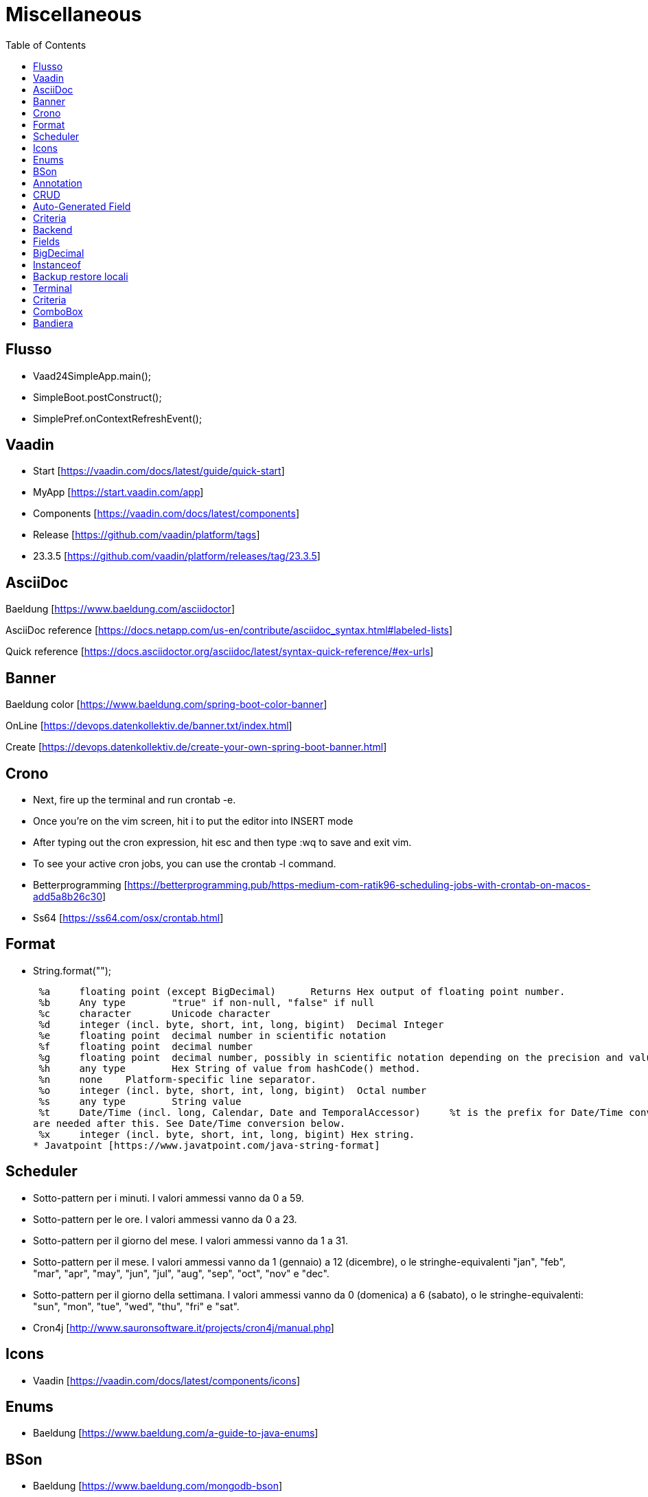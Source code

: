:doctype: book
:toc: left
:toclevels: 4

= Miscellaneous

== Flusso

- Vaad24SimpleApp.main();
- SimpleBoot.postConstruct();
- SimplePref.onContextRefreshEvent();

== Vaadin

- Start [https://vaadin.com/docs/latest/guide/quick-start]
- MyApp [https://start.vaadin.com/app]
- Components [https://vaadin.com/docs/latest/components]
- Release [https://github.com/vaadin/platform/tags]
- 23.3.5 [https://github.com/vaadin/platform/releases/tag/23.3.5]

== AsciiDoc

Baeldung [https://www.baeldung.com/asciidoctor]

AsciiDoc reference [https://docs.netapp.com/us-en/contribute/asciidoc_syntax.html#labeled-lists]

Quick reference [https://docs.asciidoctor.org/asciidoc/latest/syntax-quick-reference/#ex-urls]

== Banner

Baeldung color [https://www.baeldung.com/spring-boot-color-banner]

OnLine [https://devops.datenkollektiv.de/banner.txt/index.html]

Create [https://devops.datenkollektiv.de/create-your-own-spring-boot-banner.html]

== Crono

* Next, fire up the terminal and run crontab -e.
* Once you’re on the vim screen, hit i to put the editor into INSERT mode
* After typing out the cron expression, hit esc and then type :wq to save and exit vim.
* To see your active cron jobs, you can use the crontab -l command.

* Betterprogramming [https://betterprogramming.pub/https-medium-com-ratik96-scheduling-jobs-with-crontab-on-macos-add5a8b26c30]
* Ss64 [https://ss64.com/osx/crontab.html]

== Format

* String.format("");

 %a 	floating point (except BigDecimal) 	Returns Hex output of floating point number.
 %b 	Any type 	"true" if non-null, "false" if null
 %c 	character 	Unicode character
 %d 	integer (incl. byte, short, int, long, bigint) 	Decimal Integer
 %e 	floating point 	decimal number in scientific notation
 %f 	floating point 	decimal number
 %g 	floating point 	decimal number, possibly in scientific notation depending on the precision and value.
 %h 	any type 	Hex String of value from hashCode() method.
 %n 	none 	Platform-specific line separator.
 %o 	integer (incl. byte, short, int, long, bigint) 	Octal number
 %s 	any type 	String value
 %t 	Date/Time (incl. long, Calendar, Date and TemporalAccessor) 	%t is the prefix for Date/Time conversions. More formatting flags
are needed after this. See Date/Time conversion below.
 %x 	integer (incl. byte, short, int, long, bigint) Hex string.
* Javatpoint [https://www.javatpoint.com/java-string-format]

== Scheduler

* Sotto-pattern per i minuti.
I valori ammessi vanno da 0 a 59.
* Sotto-pattern per le ore.
I valori ammessi vanno da 0 a 23.
* Sotto-pattern per il giorno del mese.
I valori ammessi vanno da 1 a 31.
* Sotto-pattern per il mese.
I valori ammessi vanno da 1 (gennaio) a 12 (dicembre), o le stringhe-equivalenti "jan", "feb", "mar", "apr", "may", "jun", "jul", "aug", "sep", "oct", "nov" e "dec".
* Sotto-pattern per il giorno della settimana.
I valori ammessi vanno da 0 (domenica) a 6 (sabato), o le stringhe-equivalenti: "sun", "mon", "tue", "wed", "thu", "fri" e "sat".

* Cron4j [http://www.sauronsoftware.it/projects/cron4j/manual.php]

== Icons

* Vaadin [https://vaadin.com/docs/latest/components/icons]

== Enums

* Baeldung [https://www.baeldung.com/a-guide-to-java-enums]

== BSon

* Baeldung [https://www.baeldung.com/mongodb-bson]

== Annotation

Annotation type:

- A primitive type
- String
- Class or an invocation of Class
- An enum type
- An annotation type
- An array type whose component type is one of the preceding types

- Oracle [https://docs.oracle.com/javase/specs/jls/se8/html/jls-9.html#jls-9.6.1]

== CRUD

CRUD stands for Create, Read, Update, and Delete.
These are the four basic operations that are commonly used in databases and data storage systems to manage data.
Here is a brief explanation of each CRUD operation:

* Create:

 This operation is used to create new data records in a database or data storage system. This can be done using an INSERT statement in
SQL or an equivalent method in other data storage systems.

* Read:

 This operation is used to retrieve data from a database or data storage system. This can be done using a SELECT statement in SQL
or an equivalent method in other data storage systems.

* Update:

 This operation is used to modify existing data records in a database or data storage system. This can be done using an UPDATE
statement in SQL or an equivalent method in other data storage systems.

* Delete:

 This operation is used to remove data records from a database or data storage system. This can be done using a DELETE statement
in SQL or an equivalent method in other data storage systems.

These four operations are fundamental to the management of data in any data storage system, and are used extensively in various software applications and websites.

== Auto-Generated Field

* Baeldung [https://www.baeldung.com/spring-boot-mongodb-auto-generated-field]

== Criteria

* Baeldung [https://www.baeldung.com/queries-in-spring-data-mongodb]
* mongodb [https://www.mongodb.com/docs/manual/reference/operator/query/]

== Backend

* Singola entityBean **findBy...**
** public AEntity findById(final String keyID)
** public AEntity findByKey(final String keyValue)
** public AEntity findByProperty(final String propertyName, final Object propertyValue)

* Lista completa beans **findAll**...Sort
** public List findAll()
** public List findAllNoSort()
** public List findAllSortCorrente()
** public List findAllSort(final Sort sort)

* Lista parziale beans **findAllBy...** propertyName
** public List findAllByMese(final Mese mese)
*** public List crudBackend.findAllByProperty(final String propertyName, final Object propertyValue)

* Lista completa singola property **findAllFor...** propertyName
** public List<String> findAllForNome()
*** public List<String> crudBackend.findAllForProperty(final String propertyName)

* Lista parziale singola property **findAllFor...By...** propertyName, propertyName2
** public List<> findAllForNomeByMese(final Mese mese)
*** findAllByMese(mese).stream().map(giorno -> giorno.nome).collect(Collectors.toList());

== Fields

* Baeldung [https://www.baeldung.com/java-reflection-class-fields]

== BigDecimal

* Vaadin [https://vaadin.com/forum/thread/17649839/binding-a-bigdecimal-to-a-field-in-vaadin]
* Vaadin [https://vaadin.com/docs/latest/components/number-field]

== Instanceof

        if (entityBean instanceof OrdineEntity bean) {
            //code
        }

        if (OrdineEntity.class.isAssignableFrom(entityClazz)) {
            //code
        }

* Baeldung [https://www.baeldung.com/java-instanceof]

== Backup  restore locali ==

mongodump --db wiki24 --out /Users/guidoceresa/Desktop/dump mongodump --db wiki24 --out /Users/gac/Desktop/dump

drop

mongorestore -d wiki24 /Users/guidoceresa/Desktop/dump/wiki24 mongorestore -d wiki24 /Users/gac/Desktop/dump/wiki24

== Terminal ==

 mvn clean package -Pproduction
 mvn clean package -Pproduction -Dmaven.test.skip=true
 java -jar -Dserver.port=8090 vaadin23.jar
 java -jar -Dserver.port=8090 wiki24.jar
 sudo mongodump --db wiki24 --out /Users/gac/Desktop/dump
 mongorestore -d wiki24 /Users/gac/Desktop/dump/wiki24
 mongorestore -d wiki24 /Users/gac/dump/wiki24

== Criteria ==

* Mongo manual [https://www.mongodb.com/docs/manual/reference/operator/query-comparison/]

== ComboBox ==

* Howtodoinjava [https://howtodoinjava.com/vaadin/vaadin-combobox-examples/]

== Bandiera ==
 deleteButton.getStyle().set("margin-inline-end", "auto");
 deleteButton.getStyle().set("margin-left", "auto");
